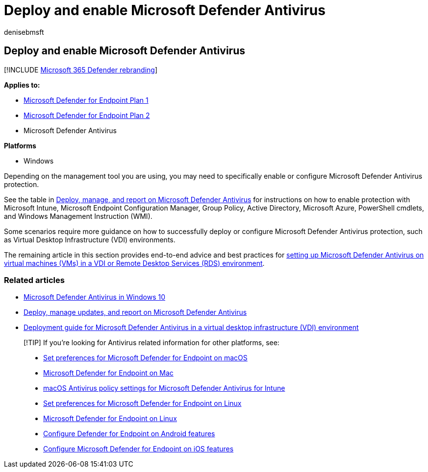 = Deploy and enable Microsoft Defender Antivirus
:author: denisebmsft
:description: Deploy Microsoft Defender Antivirus for protection of your endpoints with Microsoft Intune, Microsoft Endpoint Configuration Manager, Group Policy, PowerShell cmdlets, or WMI.
:keywords: deploy, enable, Microsoft Defender Antivirus
:manager: dansimp
:ms.author: deniseb
:ms.collection: m365-security-compliance
:ms.custom: nextgen
:ms.localizationpriority: medium
:ms.mktglfcycl: manage
:ms.pagetype: security
:ms.reviewer:
:ms.service: microsoft-365-security
:ms.sitesec: library
:ms.subservice: mde
:ms.topic: conceptual
:search.appverid: met150

== Deploy and enable Microsoft Defender Antivirus

[!INCLUDE xref:../../includes/microsoft-defender.adoc[Microsoft 365 Defender rebranding]]

*Applies to:*

* https://go.microsoft.com/fwlink/p/?linkid=2154037[Microsoft Defender for Endpoint Plan 1]
* https://go.microsoft.com/fwlink/p/?linkid=2154037[Microsoft Defender for Endpoint Plan 2]
* Microsoft Defender Antivirus

*Platforms*

* Windows

Depending on the management tool you are using, you may need to specifically enable or configure Microsoft Defender Antivirus protection.

See the table in link:deploy-manage-report-microsoft-defender-antivirus.md#ref2[Deploy, manage, and report on Microsoft Defender Antivirus] for instructions on how to enable protection with Microsoft Intune, Microsoft Endpoint Configuration Manager, Group Policy, Active Directory, Microsoft Azure, PowerShell cmdlets, and Windows Management Instruction (WMI).

Some scenarios require more guidance on how to successfully deploy or configure Microsoft Defender Antivirus protection, such as Virtual Desktop Infrastructure (VDI) environments.

The remaining article in this section provides end-to-end advice and best practices for xref:deployment-vdi-microsoft-defender-antivirus.adoc[setting up Microsoft Defender Antivirus on virtual machines (VMs) in a VDI or Remote Desktop Services (RDS) environment].

=== Related articles

* xref:microsoft-defender-antivirus-in-windows-10.adoc[Microsoft Defender Antivirus in Windows 10]
* xref:deploy-manage-report-microsoft-defender-antivirus.adoc[Deploy, manage updates, and report on Microsoft Defender Antivirus]
* xref:deployment-vdi-microsoft-defender-antivirus.adoc[Deployment guide for Microsoft Defender Antivirus in a virtual desktop infrastructure (VDI) environment]

____
[!TIP] If you're looking for Antivirus related information for other platforms, see:

* xref:mac-preferences.adoc[Set preferences for Microsoft Defender for Endpoint on macOS]
* xref:microsoft-defender-endpoint-mac.adoc[Microsoft Defender for Endpoint on Mac]
* link:/mem/intune/protect/antivirus-microsoft-defender-settings-macos[macOS Antivirus policy settings for Microsoft Defender Antivirus for Intune]
* xref:linux-preferences.adoc[Set preferences for Microsoft Defender for Endpoint on Linux]
* xref:microsoft-defender-endpoint-linux.adoc[Microsoft Defender for Endpoint on Linux]
* xref:android-configure.adoc[Configure Defender for Endpoint on Android features]
* xref:ios-configure-features.adoc[Configure Microsoft Defender for Endpoint on iOS features]
____
